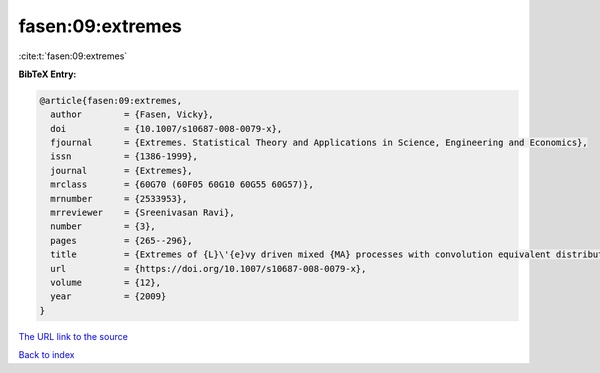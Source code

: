fasen:09:extremes
=================

:cite:t:`fasen:09:extremes`

**BibTeX Entry:**

.. code-block:: bibtex

   @article{fasen:09:extremes,
     author        = {Fasen, Vicky},
     doi           = {10.1007/s10687-008-0079-x},
     fjournal      = {Extremes. Statistical Theory and Applications in Science, Engineering and Economics},
     issn          = {1386-1999},
     journal       = {Extremes},
     mrclass       = {60G70 (60F05 60G10 60G55 60G57)},
     mrnumber      = {2533953},
     mrreviewer    = {Sreenivasan Ravi},
     number        = {3},
     pages         = {265--296},
     title         = {Extremes of {L}\'{e}vy driven mixed {MA} processes with convolution equivalent distributions},
     url           = {https://doi.org/10.1007/s10687-008-0079-x},
     volume        = {12},
     year          = {2009}
   }

`The URL link to the source <https://doi.org/10.1007/s10687-008-0079-x>`__


`Back to index <../By-Cite-Keys.html>`__
